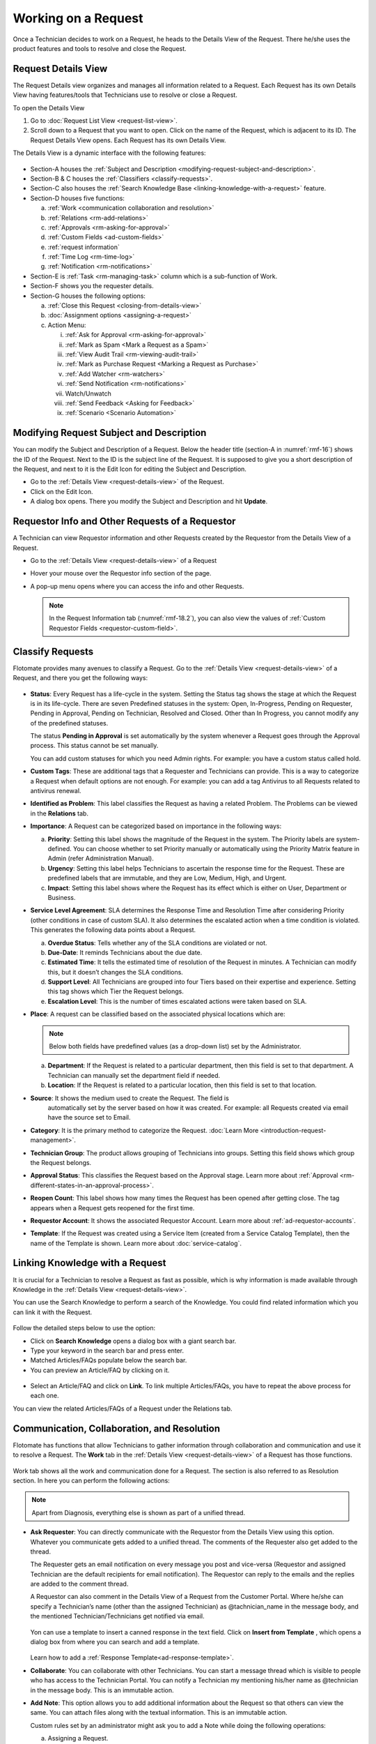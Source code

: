 ********************
Working on a Request
********************

Once a Technician decides to work on a Request, he heads to the Details
View of the Request. There he/she uses the product features and tools to
resolve and close the Request.

Request Details View
====================

The Request Details view organizes and manages all information related
to a Request. Each Request has its own Details View having features/tools that
Technicians use to resolve or close a Request.

To open the Details View

1. Go to :doc:`Request List View <request-list-view>`.

2. Scroll down to a Request that you want to open. Click on the name of
   the Request, which is adjacent to its ID. The Request Details View
   opens. Each Request has its own Details View.

The Details View is a dynamic interface with the following features:

.. _rmf-16:
.. figure:: https://s3-ap-southeast-1.amazonaws.com/flotomate-resources/request-management/RM-16.png
    :align: center
    :alt: figure 16

-  Section-A houses the :ref:`Subject and Description <modifying-request-subject-and-description>`.

-  Section-B & C houses the :ref:`Classifiers <classify-requests>`.

-  Section-C also houses the :ref:`Search Knowledge
   Base <linking-knowledge-with-a-request>` feature.

-  Section-D houses five functions:

   a. :ref:`Work <communication collaboration and resolution>`

   b. :ref:`Relations <rm-add-relations>`

   c. :ref:`Approvals <rm-asking-for-approval>`

   d. :ref:`Custom Fields <ad-custom-fields>`

   e. :ref:`request information` 

   f. :ref:`Time Log <rm-time-log>`

   g. :ref:`Notification <rm-notifications>`

-  Section-E is :ref:`Task <rm-managing-task>` column which is a sub-function
   of Work.

-  Section-F shows you the requester details.

-  Section-G houses the following options:

   a. :ref:`Close this Request <closing-from-details-view>`

   b. :doc:`Assignment options <assigning-a-request>`

   c. Action Menu:

      i. :ref:`Ask for Approval <rm-asking-for-approval>`
      
      ii.  :ref:`Mark as Spam <Mark a Request as a Spam>`

      iii.  :ref:`View Audit Trail <rm-viewing-audit-trail>`

      iv. :ref:`Mark as Purchase Request <Marking a Request as Purchase>`  

      v.  :ref:`Add Watcher <rm-watchers>`

      vi.  :ref:`Send Notification <rm-notifications>`

      vii.  Watch/Unwatch

      viii.  :ref:`Send Feedback <Asking for Feedback>`

      ix. :ref:`Scenario <Scenario Automation>`

Modifying Request Subject and Description
=========================================

You can modify the Subject and Description of a Request. Below the
header title (section-A in :numref:`rmf-16`) shows the ID of the Request. Next
to the ID is the subject line of the Request. It is supposed to give you
a short description of the Request, and next to it is the Edit Icon for
editing the Subject and Description.

-  Go to the :ref:`Details View <request-details-view>` of the Request.

-  Click on the Edit Icon.

-  A dialog box opens. There you modify the Subject and Description and
   hit **Update**.

.. _rmf-17:
.. figure:: https://s3-ap-southeast-1.amazonaws.com/flotomate-resources/request-management/RM-17.png
    :align: center
    :alt: figure 17

.. _rmf-18:
.. figure:: https://s3-ap-southeast-1.amazonaws.com/flotomate-resources/request-management/RM-18.png
    :align: center
    :alt: figure 18

Requestor Info and Other Requests of a Requestor
================================================

A Technician can view Requestor information and other Requests created by the Requestor from the Details View of
a Request. 

- Go to the :ref:`Details View <request-details-view>` of a Request
- Hover your mouse over the Requestor info section of the page.
- A pop-up menu opens where you can access the info and other Requests.

    .. _rmf-18.1:
    .. figure:: https://s3-ap-southeast-1.amazonaws.com/flotomate-resources/request-management/RM-18.1.png
        :align: center
        :alt: figure 18.1

    .. _rmf-18.2:
    .. figure:: https://s3-ap-southeast-1.amazonaws.com/flotomate-resources/request-management/RM-18.2.png
        :align: center
        :alt: figure 18.2

  .. note:: In the Request Information tab (:numref:`rmf-18.2`), you can also view the values of :ref:`Custom Requestor Fields <requestor-custom-field>`.


Classify Requests
=================

Flotomate provides many avenues to classify a Request. Go to the
:ref:`Details View <request-details-view>` of a Request, and there you get
the following ways:

.. _rmf-19:
.. figure:: https://s3-ap-southeast-1.amazonaws.com/flotomate-resources/request-management/RM-19.png
    :align: center
    :alt: figure 19

-  **Status**: Every Request has a life-cycle in the system. Setting the
   Status tag shows the stage at which the Request is in its life-cycle.
   There are seven Predefined statuses in the system: Open, In-Progress,
   Pending on Requester, Pending in Approval, Pending on Technician,
   Resolved and Closed. Other than In Progress, you cannot modify any of
   the predefined statuses.

   The status **Pending in Approval** is set automatically by the system
   whenever a Request goes through the Approval process. This status
   cannot be set manually.

   You can add custom statuses for which you need Admin rights. For
   example: you have a custom status called hold.

-  **Custom Tags**: These are additional tags that a Requester and
   Technicians can provide. This is a way to categorize a Request when
   default options are not enough. For example: you can add a tag
   Antivirus to all Requests related to antivirus renewal.

-  **Identified as Problem**: This label classifies the Request as
   having a related Problem. The Problems can be viewed in the
   **Relations** tab.

-  **Importance**: A Request can be categorized based on importance in
   the following ways:

   a. **Priority**: Setting this label shows the magnitude of the
      Request in the system. The Priority labels are system-defined. You
      can choose whether to set Priority manually or automatically using
      the Priority Matrix feature in Admin (refer Administration
      Manual).

   b. **Urgency**: Setting this label helps Technicians to ascertain the
      response time for the Request. These are predefined labels that
      are immutable, and they are Low, Medium, High, and Urgent.

   c. **Impact**: Setting this label shows where the Request has its
      effect which is either on User, Department or Business.

-  **Service Level Agreement**: SLA determines the Response Time and
   Resolution Time after considering Priority (other conditions in case
   of custom SLA). It also determines the escalated action when a time
   condition is violated. This generates the following data points about
   a Request.

   a. **Overdue Status**: Tells whether any of the SLA conditions are
      violated or not.

   b. **Due-Date**: It reminds Technicians about the due date.

   c. **Estimated Time**: It tells the estimated time of resolution of
      the Request in minutes. A Technician can modify this, but it
      doesn’t changes the SLA conditions.

   d. **Support Level**: All Technicians are grouped into four Tiers
      based on their expertise and experience. Setting this tag shows
      which Tier the Request belongs.

   e. **Escalation Level**: This is the number of times escalated
      actions were taken based on SLA.

-  **Place**: A request can be classified based on the associated
   physical locations which are:

   .. note:: Below both fields have predefined values (as a drop-down list)
             set by the Administrator.

   a. **Department**: If the Request is related to a particular
      department, then this field is set to that department. A
      Technician can manually set the department field if needed.

   b. **Location**: If the Request is related to a particular location,
      then this field is set to that location.

-  **Source**: It shows the medium used to create the Request. The field is 
    automatically set by the server based on how it was created. 
    For example: all Requests created via email have the source set to
    Email.

-  **Category**: It is the primary method to categorize the Request.
   :doc:`Learn More <introduction-request-management>`.

-  **Technician Group**: The product allows grouping of Technicians into
   groups. Setting this field shows which group the Request belongs.

-  **Approval Status**: This classifies the Request based on the
   Approval stage. Learn more about
   :ref:`Approval <rm-different-states-in-an-approval-process>`.

-  **Reopen Count**: This label shows how many times the Request has
   been opened after getting close. The tag appears when a Request gets
   reopened for the first time.

-  **Requestor Account**: It shows the associated Requestor Account. Learn more about :ref:`ad-requestor-accounts`. 

-  **Template**: If the Request was created using a Service Item (created from a Service Catalog Template), then the name of the Template is shown.
   Learn more about :doc:`service-catalog`. 

Linking Knowledge with a Request
================================

It is crucial for a Technician to resolve a Request as fast as possible,
which is why information is made available through Knowledge in the
:ref:`Details View <request-details-view>`.

You can use the Search Knowledge to perform a search of the Knowledge.
You could find related information which you can link it with the
Request.

.. _rmf-20:
.. figure:: https://s3-ap-southeast-1.amazonaws.com/flotomate-resources/request-management/RM-20.png
    :align: center
    :alt: figure 20

Follow the detailed steps below to use the option:

-  Click on **Search Knowledge** opens a dialog box with a giant search
   bar.

-  Type your keyword in the search bar and press enter.

-  Matched Articles/FAQs populate below the search bar.

-  You can preview an Article/FAQ by clicking on it.

.. _rmf-21:
.. figure:: https://s3-ap-southeast-1.amazonaws.com/flotomate-resources/request-management/RM-21.png
    :align: center
    :alt: figure 21

-  Select an Article/FAQ and click on **Link**. To link multiple
   Articles/FAQs, you have to repeat the above process for each one.

You can view the related Articles/FAQs of a Request under the Relations
tab.

.. _rmf-22:
.. figure:: https://s3-ap-southeast-1.amazonaws.com/flotomate-resources/request-management/RM-22.png
    :align: center
    :alt: figure 22

Communication, Collaboration, and Resolution
============================================

Flotomate has functions that allow Technicians to gather information
through collaboration and communication and use it to resolve a Request.
The **Work** tab in the :ref:`Details View <request-details-view>` of a
Request has those functions.

.. _rmf-23:
.. figure:: https://s3-ap-southeast-1.amazonaws.com/flotomate-resources/request-management/RM-23.png
    :align: center
    :alt: figure 23

Work tab shows all the work and communication done for a Request. The
section is also referred to as Resolution section. In here you can
perform the following actions:

.. note:: Apart from Diagnosis, everything else is shown as part of a
          unified thread.

-  **Ask Requester**: You can directly communicate with the Requestor
   from the Details View using this option. Whatever you communicate
   gets added to a unified thread. The comments of the Requester also
   get added to the thread.

   The Requester gets an email notification on every message you post and vice-versa (Requestor and assigned Technician are the
   default recipients for email notification). The Requestor can reply to the emails and the replies are added to
   the comment thread.

   A Requestor can also comment in the Details View of a Request
   from the Customer Portal. Where he/she can specify a Technician’s
   name (other than the assigned Technician) as @tachnician_name in the 
   message body, and the mentioned Technician/Technicians get notified via email.

    .. _rmf-24:
    .. figure:: https://s3-ap-southeast-1.amazonaws.com/flotomate-resources/request-management/RM-24.png
        :align: center
        :alt: figure 24
   
   Yon can use a template to insert a canned response in the text field. Click on **Insert from Template**
   , which opens a dialog box from where you can search and add a template. 

   .. _rmf-24.1:
   .. figure:: https://s3-ap-southeast-1.amazonaws.com/flotomate-resources/request-management/RM-24.1.png
        :align: center
        :alt: figure 24.1

   Learn how to add a :ref:`Response Template<ad-response-template>`. 

-  **Collaborate**: You can collaborate with other Technicians. You can
   start a message thread which is visible to people who has access to
   the Technician Portal. You can notify a Technician my mentioning
   his/her name as @technician in the message body. This is an immutable
   action.

-  **Add Note**: This option allows you to add additional information
   about the Request so that others can view the same. You can attach
   files along with the textual information. This is an immutable
   action.

   Custom rules set by an administrator might ask you to add a Note
   while doing the following operations:

   a. Assigning a Request.

   b. Changing Department of a Request.

   c. Changing Category of a Request.

   d. Setting a new Due Date of a Request.

      Please refer the Administrator Manual to know more about Custom
      Rules for Requests.

Add Diagnosis
-------------

You can add a diagnosis statement in the :ref:`Details
View <request-details-view>` under **Work** tag.

.. _rmf-25:
.. figure:: https://s3-ap-southeast-1.amazonaws.com/flotomate-resources/request-management/RM-25.png
    :align: center
    :alt: figure 25

The Add Diagnosis option allows you to add an inspection of the related
problem. The Diagnosis statement sits on top of the pane with a
different color scheme. You can add only one Diagnosis statement per
Request. You can modify the diagnosis statement after adding one.

Add Solution
------------

You can add a Solution statement in the :ref:`Details
View <request-details-view>` under **Work** tag. You write your
solution in the **Add Solution** section. Along with textual
information, you can attach files and can even add links to Knowledge
posts.

.. _rmf-26:
.. figure:: https://s3-ap-southeast-1.amazonaws.com/flotomate-resources/request-management/RM-26.png
    :align: center
    :alt: figure 26

When you add a solution, you get a prompt asking you to resolve the
Request.

Yon can use a template to insert a canned response in the text field. Click on **Insert from Template**
, which opens a dialog box from where you can search and add a template.

.. _rmf-26.1:
.. figure:: https://s3-ap-southeast-1.amazonaws.com/flotomate-resources/request-management/RM-26.1.png
    :align: center
    :alt: figure 26.1

Learn how to add a :ref:`Response Template<ad-response-template>`.

Resolve Rules
-------------

Custom rules set by an administrator might prevent you from resolving a
Request unless you fulfill the set conditions. Rules are in regards to:

-  Minimum user interaction with the Request

-  Mandatory fields.

-  The state of the Request.

Please refer the Administrator Manual to know more about Custom Rules
for Requests.

.. _rm-add-relations:

Add Relations
=============

Flotomate helps Technicians to build contextual information by building
relationships between various items in the system. The **Relations** tab
in the ref`Details View <request-details-view>` of a Request serves this
purpose.

.. _rmf-27:
.. figure:: https://s3-ap-southeast-1.amazonaws.com/flotomate-resources/request-management/RM-27.png
    :align: center
    :alt: figure 27

The **Relations** tab gives you an option to create relationships
between a Request and other Requests, Problems, Changes, Knowledge
Articles/FAQs, and Assets.

.. _rmf-28:
.. figure:: https://s3-ap-southeast-1.amazonaws.com/flotomate-resources/request-management/RM-28.png
    :align: center
    :alt: figure 28

You can view the present connections of the Request by using the item
heads in **Relation For** section. You view the connections as a list.

You can create a new Request, Problem, Change or Asset and link it to
the Request using the **Create and Relate** option.

The **Add Relation** option lets you add one or more relationships with
existing Requests, Problems, Changes and Assets.

-  Clicking on **Add Relation** shows you a popup menu where you have to
   select either Request, Problem, Change or Asset.

-  A dialog box opens with a search box (it supports Advanced Search
   features)

-  Search for the right entry and click **Link** to add a relationship
   between your selection/selections and the Request.

Request Information
===================

.. _rmf-28.1:
.. figure:: https://s3-ap-southeast-1.amazonaws.com/flotomate-resources/request-management/RM-28.1.png
    :align: center
    :alt: figure 28.1

Requests created from the Service Catalog have additional information. The additional information is captured
using a custom form; the field values are viewable under the **Request Information** tab in the Request Details View.

**Related Topics**

- Understand the workflow behind creating Requests from the Service Catalog (:doc:`Learn <service-catalog-workflow>`).

- Understand how Service :doc:`Categories<create-service-category>` and :doc:`Templates<creating-a-template>` are created.

- Understand how a Service Item is created from a Template (:doc:`Learn<create-service-item>`).

.. _rm-time-log:

Time Log
========

Once a Technician gets assigned to a Request, he along with other
Technicians can log their time spent working on the Request in the Time
Log section of the Request.

Adding a Time Log
-----------------

1. Go to the :ref:`Details View <request-details-view>` of the Request.

2. Scroll down to the **Time Log** tab next to **Approvals** and click
   it.

    .. _rmf-29:
    .. figure:: https://s3-ap-southeast-1.amazonaws.com/flotomate-resources/request-management/RM-29.png
        :align: center
        :alt: figure 29

3. Click on **Add** to add a new log.

    .. _rmf-30:
    .. figure:: https://s3-ap-southeast-1.amazonaws.com/flotomate-resources/request-management/RM-30.png
        :align: center
        :alt: figure 30

4. Enter a Start Date Time (e.g., Mon, Dec 11, 2017, 5:12 PM), an End
   Date Time (e.g., Mon, Dec 11, 2017, 10:10 PM) and a description, and hit **Add** to
   save your log.

How to Edit/Delete Time Log:
----------------------------

1. Go to the :ref:`Details View <request-details-view>` of the Request.

2. Scroll down to the **Time Log** tab. Click on the tab, and you see
   the time logs as a list.

    .. _rmf-31:
    .. figure:: https://s3-ap-southeast-1.amazonaws.com/flotomate-resources/request-management/RM-31.png
        :align: center
        :alt: figure 31

3. Perform edits using the Edit Icon adjacent to a log. Alternatively,
   you can delete them using the Delete Icon.

Custom Fields
=============

Custom fields are additional fields that appear on the Create a
Request form (both Technician and Customer Portal) and the
Details View of Requests. You can create such fields from the Admin
section.

A field can be made compulsory in a particular status. For example, we
created a field called employee ID and made it compulsory for the status
**Open**; so anyone changing Status from **Open** to any other has to
make sure the Employee ID is not empty.

Inputted values in the Custom field is shown in the :ref:`Details
View <request-details-view>` of a Request under Custom Fields tab.

.. _rmf-32:
.. figure:: https://s3-ap-southeast-1.amazonaws.com/flotomate-resources/request-management/RM-32.png
    :align: center
    :alt: figure 32

.. _rm-asking-for-approval:

Asking for Approval
===================

This is an option a Technician assigned to a Request can utilize to seek
approvals from others before resolving or closing a Request. The
Approval process is a mechanism for control that ensures Technicians
don’t commit unauthorized actions.

:ref:`Custom rules <ad-custom-rule>`, set by someone with Admin rights, decide whether taking
Approval is necessary or not before resolving or closing a Request.

Initiating an Approval
----------------------

.. note:: You need to be the assigned Technician in order to start the
          Approval process.

1. Go to the :ref:`Details View <request-details-view>` of a Request.

2. Click on **Ask for Approval** from the Action Menu.

.. _rmf-33:
.. figure:: https://s3-ap-southeast-1.amazonaws.com/flotomate-resources/request-management/RM-33.png
    :align: center
    :alt: figure 33

.. _rm-different-states-in-an-approval-process:

Different States in an Approval Process
---------------------------------------

-  Approval Pending:

-  Approval Rejected:

-  Approval Pre-Approved:

-  Approval Approved:

Managing Approval
-----------------

An assigned Technician can view all his Approvals under the **Approvals** tab. 
The Approvals tab shows two columns: the Approvals column which
lists all the Approvals along with their approvers, and the Comments
column that shows the message thread between Technicians and approvers.
Any Technician with the necessary :ref:`rights <Technician Roles>` can access the Approvals tab of
a Request.

.. _rmf-34:
.. figure:: https://s3-ap-southeast-1.amazonaws.com/flotomate-resources/request-management/RM-34.png
    :align: center
    :alt: figure 34

An assigned Technician can create multiple Approvals (manually) with the same
approvers or different ones; automatic Approval workflow can also create multiple Approvals. 
Between multiple Approvals, whether to go with unanimous or majority can be set from **Admin** (A Navigation Tab)
>> **Approval Workflow** (Automation) >> **Approval Settings**, but the
rights to do it lies with the Super Admin.

.. _rmf-35:
.. figure:: https://s3-ap-southeast-1.amazonaws.com/flotomate-resources/request-management/RM-35.png
    :align: center
    :alt: figure 35

Approval Process
----------------

.. note:: An assigned Technician can initiate an Approval process for n number of times. At the start of each process, the 
          Request will start from the Pending status. 

-  An Approval can be initiated manually or automatically by an Approval Workflow. When the :ref:`manual approval option <Allow Manual Approval>` 
   is turned on, you get the following dialog box when you click on **Ask for Approval**.

   .. _rmf-35.1:
   .. figure:: https://s3-ap-southeast-1.amazonaws.com/flotomate-resources/request-management/RM-35.1.png
        :align: center
        :alt: figure 35.1

   When you create a manual approval, the system also checks for Approval workflows. Incase a workflow is triggered,
   both the manual approval and an automatic Approval are created. You can skip manual approval altogether using the 
   **Skip** button. 

-  When an Approval process is initiated, first the system changes the
   Request Approval status to **Pending** and then checks for
   available Approval Workflows. If there are no workflows and no manual approval, then the
   Request is pre-approved, and the Approval status is changed to
   **Pre-Approved** and Request status is changed to Pending on
   Technician. If there is a workflow or a manual approval, then based on its set conditions
   approver/approvers are auto-assigned/assigned for approval.

   .. note:: Refer to Administration Manual to know more about Approval
             Workflows.

-  You can view all the approvers, their statuses and comments in the
   Approvals tab.

    .. _rmf-36:
    .. figure:: https://s3-ap-southeast-1.amazonaws.com/flotomate-resources/request-management/RM-36.png
        :align: center
        :alt: figure 36

   Once an Approval is set, the Approval status of the Request changes to
   **Pending,** and it stays there as long as the approver/approvers don’t
   express a decision.

-  An approver can see his Approvals in the **My Approvals** section of
   his account.

    .. _rmf-37:
    .. figure:: https://s3-ap-southeast-1.amazonaws.com/flotomate-resources/request-management/RM-37.png
        :align: center
        :alt: figure 37

   Clicking on **My Approvals** (:numref:`rmf-37`) opens the My Approval page
   where he can view his Approvals.

    .. _rmf-38:
    .. figure:: https://s3-ap-southeast-1.amazonaws.com/flotomate-resources/request-management/RM-38.png
        :align: center
        :alt: figure 38

   Clicking on a Request Approval in **My Approval** opens a page with the
   title of the Approval as the header title. There he can perform the
   following actions:

    .. _rmf-39:
    .. figure:: https://s3-ap-southeast-1.amazonaws.com/flotomate-resources/request-management/RM-39.png
        :align: center
        :alt: figure 39

    a. Review the details and comments on the Request.

    b. Start a comment thread which is visible to anyone having access to
       the comment section.

    c. Reject or Approve the Approval.

-  The outcome of an Approval process is decided in two ways:

    a. **Unanimous**: All of the Approvers have to approve else the
       Approval is rejected.

    b. **Majority**: If the majority of Approvers agree then Approval is
       successful.

-  On success, the Approval moves to the Approved status and the Request
   status changes to Pending on Technician. On failure, the Approval
   moves to the Rejected status and Request status changes to Pending on
   Technician; the assigned Technician has to reinitiate the Approval
   process.

.. _rmf-40:
.. figure:: https://s3-ap-southeast-1.amazonaws.com/flotomate-resources/request-management/RM-40.png
    :align: center
    :alt: figure 40

-  If a Technician has the right to ignore approvers (refer
   Administration Manual), then he can ignore non-responsive approvers
   and push the Approval towards the Approved stage. An ignored approver
   can see his status as Ignored in the Details View of the Request. An
   approver cannot see the Approvals where he/she was ignored in his/her
   **MY Approvals** section.

   Ignoring all the approvers in an Approval changes the Approval status
   to Approved. A Technician can ignore or reinitiate an Approval using
   the **Re-Approve** option where a duplicate Approval is created, and
   the original Approval is ignored. You can Re-Approve an already
   Approved Approval; in that case, you can manually set the Request
   status to Pending in Approval.

.. _rmf-41:
.. figure:: https://s3-ap-southeast-1.amazonaws.com/flotomate-resources/request-management/RM-41.png
    :align: center
    :alt: figure 41

-  During an Approval process, the following things cannot happen:

   a. SLA cannot run during an Approval process. It stays paused still
      Approval is approved.

   b. Location, Category, and Department cannot be modified.

Related Topics:

-  :ref:`Understanding Approval Workflow`
-  :ref:`Creating an Approval Workflow`
-  :ref:`Allow Manual Approval`   

.. _rm-managing-task:

Managing Task
=============

Sometimes resolving a Request becomes a collaboration between multiple
Technicians; which is why the product allows delegation of tasks from
the Details View of a Request.

Any Technician can assign Tasks to other Technicians related to any
Request if he has manage Task rights. An assignee can see his Task/Tasks
in his My Tasks section.

.. _rmf-42:
.. figure:: https://s3-ap-southeast-1.amazonaws.com/flotomate-resources/request-management/RM-42.png
    :align: center
    :alt: figure 42

Adding a Task
-------------

-  Go to the :ref:`Details View <request-details-view>` of a Request.

-  Click **Add Task** in the Task column under **Work** tab. The Add
   Task dialog box opens.

.. _rmf-43:
.. figure:: https://s3-ap-southeast-1.amazonaws.com/flotomate-resources/request-management/RM-43.png
    :align: center
    :alt: figure 43

-  Give a suitable title that describes the Task. Select an assignee
   from the drop-down list in the **Assignee User** field.

-  Set a time-frame (Start Date Time and End Date Time), Priority, and
   Description for the task and hit **Create**.

Editing/Deleting Tasks
----------------------

-  Go to the Request’s Task Column.

.. _rmf-44:
.. figure:: https://s3-ap-southeast-1.amazonaws.com/flotomate-resources/request-management/RM-44.png
    :align: center
    :alt: figure 44

-  You can see all created Tasks. You can edit a Task using the Edit
   Icon and delete a Task using the Delete Icon. Perform the action you
   want.

Adding Note to a Task
---------------------

.. _rmf-45:
.. figure:: https://s3-ap-southeast-1.amazonaws.com/flotomate-resources/request-management/RM-45.png
    :align: center
    :alt: figure 45

-  Go to the Request’s Task Column.

-  Click on the Note Icon of a Task.

.. _rmf-46:
.. figure:: https://s3-ap-southeast-1.amazonaws.com/flotomate-resources/request-management/RM-46.png
    :align: center
    :alt: figure 46

-  Add your note in the text editor. You can upload files along with the
   text.

Closing a Task
--------------

-  Go to the Details View of the Request. The assignee of the Task can
   directly go to the Details View by clicking on the Task title on his
   Dashboard.

-  Scroll down to the Task Column. You can close a Task by clicking on
   **Done** or changing the Status to Closed. Anyone with the necessary
   rights can perform this operation.

.. _rmf-47:
.. figure:: https://s3-ap-southeast-1.amazonaws.com/flotomate-resources/request-management/RM-47.png
    :align: center
    :alt: figure 47

.. _rm-notifications:
Notifications
=============

The scope of a Request is broad in terms of stakeholders involved;
communication plays a crucial role to make sure everyone is aware of the
progress happening with the resolution process. Here bulk Notification
features come handy to communicate with all stakeholders effectively and
efficiently.

 Sending a Notification:
------------------------

1. Since Notifications are Request specific, you have to go to the
   :ref:`Details View <request-details-view>` of a Request.

2. In the Details View, click on the Action Menu and select **Send
   Notification** from the pop meu.

.. _rmf-48:
.. figure:: https://s3-ap-southeast-1.amazonaws.com/flotomate-resources/request-management/RM-48.png
    :align: center
    :alt: figure 48

3. Clicking on **Send Notification** opens a dialog box.

    .. _rmf-49:
    .. figure:: https://s3-ap-southeast-1.amazonaws.com/flotomate-resources/request-management/RM-49.png
        :align: center
        :alt: figure 49

    a. Now choose the audience who receives your notification. You can
       select individuals or groups, be it Requesters or Technicians, or
       both. You can add multiple emails using the **Add Email** (section-A
       in :numref:`rmf-49`) button.

    b. Request specific details are there in the Subject and Body. You can
       edit the Subject and Body if you want. Make all the changes and hit
       **Send**. Now you have successfully sent a Notification.

Viewing Notification
--------------------

A Technician can view all his Notifications that he created under
**Notifications** tab in the :ref:`Details View <request-details-view>`.
Click on a Notification to get more details.

.. _rmf-50:
.. figure:: https://s3-ap-southeast-1.amazonaws.com/flotomate-resources/request-management/RM-50.png
    :align: center
    :alt: figure 50

System Defined Request Notifications
------------------------------------

Flotomate has 13 Notifications that are predefined and generated
automatically. They can be turned on by an Admin. The Notifications are
as follows:

-  Notify ticket agent when Approver rejects an Approval.

-  Notify ticket agent when Approver approves an Approval.

-  Notify Approver when Approval is created.

-  Notify Approvers and ticket agent when a new comment is added to the
   Approval.

-  Acknowledge Requester when Request is reported.

-  Notify Technician when a Task is assigned.

-  Notify Requester when a Request is closed.

-  Notify Requester when Request is resolved.

-  Notify Technicians when they are mentioned in the conversation for a
   Request.

-  Notify Requester when Technician attaches solution for a Request.

-  Notify Requester when Technician reply to Requester for a Request.

-  Notify Technicians in a Group when Request is assigned to that Group.

-  Notify Technicians when a Request is assigned.

.. note:: Only an Admin can modify the content of the above-predefined
          Notifications.

.. _rm-watchers:
Watchers
========

In a Request, it is likely that multiple stakeholders want to keep a
watch so that necessary actions are taken promptly. With the Watch
feature, one can subscribe to a specific Request and receive
notifications that go to the Requestor.

Watchers of a Request are the default contact people for Notifications.
Their names are added by default whenever a technician creates a
Notification.

Adding/Editing People as Watchers
---------------------------------

1. Go to the :ref:`Details View <request-details-view>` of a Request.

2. In the Details View, click on the Action Menu and select **Add
   Watcher** from the popup menu.

.. _rmf-51:
.. figure:: https://s3-ap-southeast-1.amazonaws.com/flotomate-resources/request-management/RM-51.png
    :align: center
    :alt: figure 51

3. **Add Watcher** dialog box opens. You can add people individually
   using their email addresses, or you can add groups available under
   Technician and Requestor, or you can use both emails and groups.

.. _rmf-52:
.. figure:: https://s3-ap-southeast-1.amazonaws.com/flotomate-resources/request-management/RM-52.png
    :align: center
    :alt: figure 52

4. Add your watchers and save your changes before exiting.

5. Later you can use the **Add Watcher** dialog box to add/remove
   Watchers.

How a Technician can add Himself as a Watcher:
----------------------------------------------

A Technician can be a Watcher too with a single click.

1. Head to the :ref:`Details View <request-details-view>` of a Request.

2. Click on **Watch** in the Action Menu next to Assignment options,
   and you become a Watcher.

.. _rmf-53:
.. figure:: https://s3-ap-southeast-1.amazonaws.com/flotomate-resources/request-management/RM-53.png
    :align: center
    :alt: figure 53

3. Click **Unwatch** in the Action Menu to unwatch the Request.

Jira Integration
================

If you have Jira integrated with Flotomate, then you can directly add a
Request to Jira from the product.

To add a Request:

-  Go to the :ref:`Details View <request-details-view>` of a Request that
   you want to add.

-  The Integrations tab appears in all Requests when you have Jira
   integrated. Go to the Integrations tab.

.. _rmf-54:
.. figure:: https://s3-ap-southeast-1.amazonaws.com/flotomate-resources/request-management/RM-54.png
    :align: center
    :alt: figure 54

-  Click on **Add to Jira**. A new dialog box opens.

.. _rmf-55:
.. figure:: https://s3-ap-southeast-1.amazonaws.com/flotomate-resources/request-management/RM-55.png
    :align: center
    :alt: figure 55

-  Set Project, Issue Type, and Priority. Subject and Description are
   fetched from the Request. Click **Add** to begin the import.

Closing a Request
=================

Flotomate gives you multitude of ways to close a Request which are as
follows:

Closing from List View:
-----------------------

1. Go to **Request** >> :doc:`Request List View <request-list-view>`.

2. Click on the Status of a Request and change it to Closed. The
   Request is now marked as closed.

.. _rmf-56:
.. figure:: https://s3-ap-southeast-1.amazonaws.com/flotomate-resources/request-management/RM-56.png
    :align: center
    :alt: figure 56

Closing from Details View:
--------------------------

1. Go to the :ref:`Details View <request-details-view>` of a Request.

2. There you can change the Status to close. If the Request is assigned
   to someone, then you can use the **Close this Request** option for
   closure.

.. _rmf-57:
.. figure:: https://s3-ap-southeast-1.amazonaws.com/flotomate-resources/request-management/RM-57.png
    :align: center
    :alt: figure 57

Closure Rules
-------------

An Admin might set rules that prevent you from closing a Request unless
you fulfill certain set conditions. Such conditions can be grouped under
three heads:

-  User interaction

-  Mandatory Fields

-  Required State

To know more about Closure Rules refer to the Administration Manual.